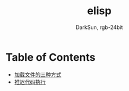 #+TITLE: elisp
#+AUTHOR: DarkSun, rgb-24bit

* Table of Contents
  - [[file:load-file.org][加载文件的三种方式]]
  - [[file:after-load.org][推迟代码执行]]
